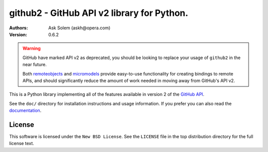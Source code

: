 ================================================================================
github2 - GitHub API v2 library for Python.
================================================================================

:Authors:
    Ask Solem (askh@opera.com)
:Version: 0.6.2

.. warning::

   GitHub have marked API v2 as deprecated, you should be looking to replace
   your usage of ``github2`` in the near future.

   Both remoteobjects_ and micromodels_ provide easy-to-use functionality for
   creating bindings to remote APIs, and should significantly reduce the amount
   of work needed in moving away from GitHub's API v2.

This is a Python library implementing all of the features available in version 2
of the `GitHub API`_.

See the ``doc/`` directory for installation instructions and usage information.
If you prefer you can also read the `documentation`_.

.. _remoteobjects: https://github.com/saymedia/remoteobjects
.. _micromodels: https://github.com/j4mie/micromodels
.. _GitHub API: http://develop.github.com/
.. _documentation: http://packages.python.org/github2

License
=======

This software is licensed under the ``New BSD License``. See the ``LICENSE``
file in the top distribution directory for the full license text.

.. # vim: syntax=rst expandtab tabstop=4 shiftwidth=4 shiftround
